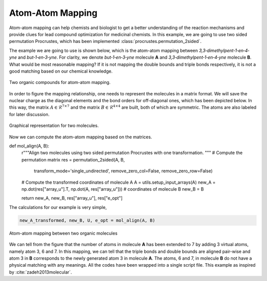 ..
    : Procrustes is a collection of interpretive chemical tools for
    : analyzing outputs of the quantum chemistry calculations.
    :
    : Copyright (C) 2017-2020 The Procrustes Development Team
    :
    : This file is part of Procrustes.
    :
    : Procrustes is free software; you can redistribute it and/or
    : modify it under the terms of the GNU General Public License
    : as published by the Free Software Foundation; either version 3
    : of the License, or (at your option) any later version.
    :
    : Procrustes is distributed in the hope that it will be useful,
    : but WITHOUT ANY WARRANTY; without even the implied warranty of
    : MERCHANTABILITY or FITNESS FOR A PARTICULAR PURPOSE.  See the
    : GNU General Public License for more details.
    :
    : You should have received a copy of the GNU General Public License
    : along with this program; if not, see <http://www.gnu.org/licenses/>
    :
    : --


Atom-Atom Mapping
=================

Atom-atom mapping can help chemists and biologist to get a better understanding of the reaction
mechanisms and provide clues for lead compound optimization for medicinal chemists. In this example,
we are going to use two sided permutation Procrustes, which has been implemented
:class:`procrustes.permutation_2sided`.

The example we are going to use is shown below, which is the atom-atom mapping between
*3,3‐dimethylpent‐1‐en‐4‐yne* and *but‐1‐en‐3‐yne*. For clarity, we denote
*but‐1‐en‐3‐yne* molecule **A** and *3,3‐dimethylpent‐1‐en‐4‐yne* molecule **B**. What would be
most reasonable mapping? If it is not mapping the double bounds and triple bonds respectively, it is
not a good matching based on our chemical knowledge.

.. figure:: examples/atom_mapping/before_mapping.png
    :align: center
    :width: 450 px
    :figclass: align-center

    Two organic compounds for atom-atom mapping.

In order to figure the mapping relationship, one needs to represent the molecules in a matrix
format. We will save the nuclear charge as the diagonal elements and the bond orders for
off-diagonal ones, which has been depicted below. In this way, the matrix
:math:`A \in \mathcal{R}^{7 \times 7}` and the matrix :math:`B \in \mathcal{R}^{4 \times 4}` are
built, both of which are symmetric. The atoms are also labeled for later discussion.

.. figure:: examples/atom_mapping/data.png
    :align: center
    :width: 450 px
    :figclass: align-center

    Graphical representation for two molecules.

Now we can compute the atom-atom mapping based on the matrices.

.. code-block:: python
   :linenos:

   # import libraries
   import numpy as np
   from procrustes import permutation_2sided

def mol_align(A, B):
    r"""Align two molecules using two sided permutation Procrustes with one
    transformation.
    """
    # Compute the permutation matrix
    res = permutation_2sided(A, B,
                             transform_mode='single_undirected',
                             remove_zero_col=False, remove_zero_row=False)
    # Compute the transformed coordinates of molecule A
    A = utils.setup_input_arrays(A)
    new_A = np.dot(res["array_u"].T, np.dot(A, res["array_u"]))
    # coordinates of molecule B
    new_B = B

    return new_A, new_B, res["array_u"], res["e_opt"]

The calculations for our example is very simple,

.. code-block:: python

    new_A_transformed, new_B, U, e_opt = mol_align(A, B)

.. figure:: examples/atom_mapping/atom_mapping1.png
    :align: center
    :width: 600 px
    :figclass: align-center

    Atom-atom mapping between two organic molecules


We can tell from the figure that the number of atoms in molecule **A** has been extended to 7 by
adding 3 virtual atoms, namely atom 3, 6 and 7. In this mapping, we can tell that the triple bonds
and double bounds are aligned pair-wise and atom 3 in **B** corresponds to the newly generated atom
3 in molecule **A**. The atoms, 6 and 7, in molecule **B** do not have a physical matching with any
meanings. All the codes have been wrapped into a single script file. This example as inspired by
:cite:`zadeh2013molecular`.
